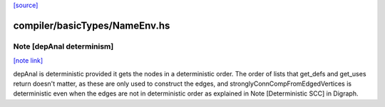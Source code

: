 `[source] <https://gitlab.haskell.org/ghc/ghc/tree/master/compiler/basicTypes/NameEnv.hs>`_

compiler/basicTypes/NameEnv.hs
==============================


Note [depAnal determinism]
~~~~~~~~~~~~~~~~~~~~~~~~~~

`[note link] <https://gitlab.haskell.org/ghc/ghc/tree/master/compiler/basicTypes/NameEnv.hs#L53>`__

depAnal is deterministic provided it gets the nodes in a deterministic order.
The order of lists that get_defs and get_uses return doesn't matter, as these
are only used to construct the edges, and stronglyConnCompFromEdgedVertices is
deterministic even when the edges are not in deterministic order as explained
in Note [Deterministic SCC] in Digraph.

